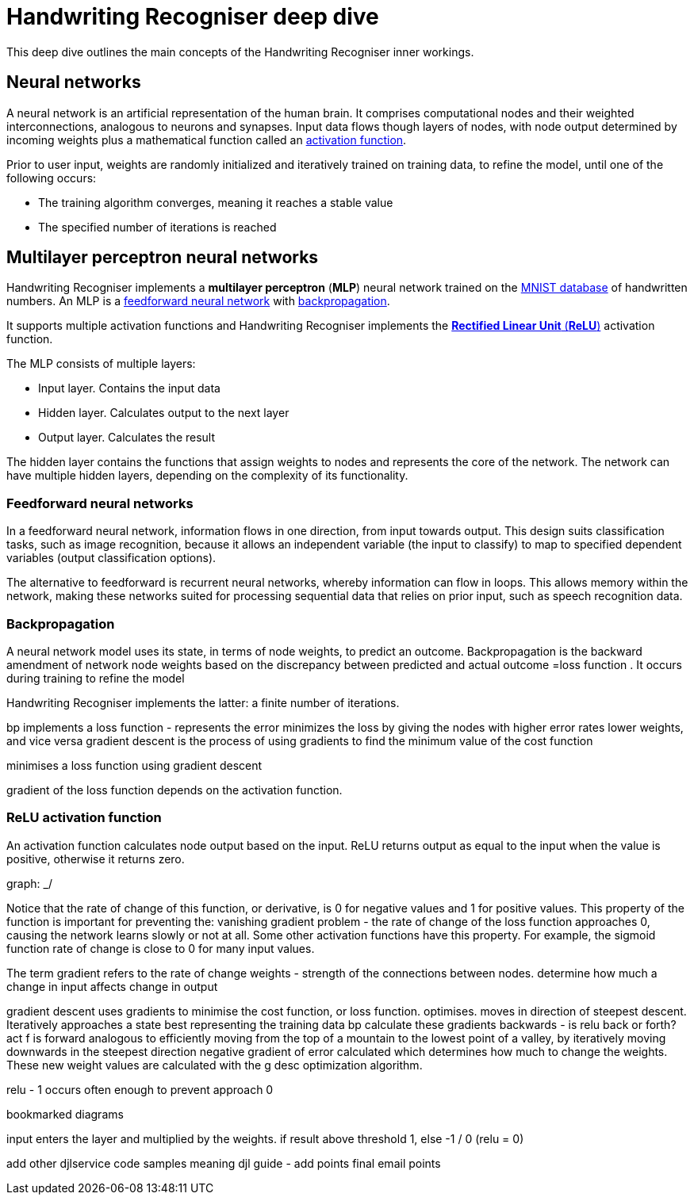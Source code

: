 = Handwriting Recogniser deep dive
:navtitle: Deep dive
:icons: font

This deep dive outlines the main concepts of the Handwriting Recogniser inner workings.

== Neural networks

A neural network is an artificial representation of the human brain. It comprises computational nodes and
their weighted interconnections, analogous to neurons and synapses. Input data flows though layers of nodes, with node output
determined by incoming weights plus a mathematical function called an <<_relu_activation_function,activation function>>.

Prior to user input, weights are randomly initialized and iteratively trained on training data, to refine the model,
until one of the following occurs:

* The training algorithm converges, meaning it reaches a stable value
* The specified number of iterations is reached

== Multilayer perceptron neural networks

Handwriting Recogniser implements a *multilayer perceptron* (*MLP*) neural network trained on the
https://en.wikipedia.org/wiki/MNIST_database[MNIST database] of handwritten numbers.
An MLP is a <<_feedforward_neural_networks,feedforward neural network>> with <<_backpropagation,backpropagation>>.

It supports multiple activation functions and Handwriting Recogniser implements the
<<_relu_activation_function,*Rectified Linear Unit* (*ReLU*)>> activation function.

The MLP consists of multiple layers:

* Input layer. Contains the input data
* Hidden layer. Calculates output to the next layer
* Output layer. Calculates the result

The hidden layer contains the functions that assign weights to nodes and represents the core of the network.
The network can have multiple hidden layers, depending on the complexity of its functionality.

=== Feedforward neural networks

In a feedforward neural network, information flows in one direction, from input towards output. This design suits
classification tasks, such as image recognition, because it allows an independent variable (the input to classify) to
map to specified dependent variables (output classification options).

The alternative to feedforward is recurrent neural networks, whereby information can flow in loops. This allows memory
within the network, making these networks suited for processing sequential data that relies on prior input, such as
speech recognition data.

=== Backpropagation

A neural network model uses its state, in terms of node weights, to predict an outcome. Backpropagation is the
backward amendment of network node weights based on the discrepancy between predicted and actual outcome
=loss function
. It occurs
during training to refine the model

Handwriting Recogniser implements the latter: a finite number of iterations.



bp implements a loss function - represents the error
minimizes the loss by giving the nodes with higher error rates lower weights, and vice versa
gradient descent is the process of using gradients to find the minimum value of the cost function

minimises a loss function using gradient descent

gradient of the loss function depends on the activation function.

=== ReLU activation function

An activation function calculates node output based on the input. ReLU returns output as equal to the input when the
value is positive, otherwise it returns zero.

graph: _/

Notice that the rate of change of this function, or derivative, is 0 for negative values and 1 for positive values.
This property
of the function is important for preventing the:
vanishing gradient problem - the rate of change of the loss function approaches 0, causing the network learns slowly
or not at all. Some other activation functions have this property. For example, the sigmoid function rate of change
is close to 0 for many input values.

The term gradient refers to the rate of change
weights - strength of the connections between nodes. determine how much a change in input affects change in output

gradient descent uses gradients to minimise the cost function, or loss function. optimises. moves in direction of
steepest descent. Iteratively approaches a state best representing the training data
bp calculate these gradients backwards - is relu back or forth? act f is forward
analogous to efficiently moving from the top of a mountain to the lowest point of a valley, by iteratively moving
downwards in the steepest direction
negative gradient of error calculated which determines how much to change the weights. These new weight values are
calculated with the g desc optimization algorithm.

relu - 1 occurs often enough to prevent approach 0

bookmarked diagrams

input enters the layer and multiplied by the weights. if result above threshold 1, else -1 / 0 (relu = 0)

add other djlservice code samples meaning
djl guide - add points
final email points
